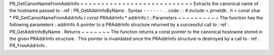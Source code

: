 PR_GetCanonNameFromAddrInfo
=
=
=
=
=
=
=
=
=
=
=
=
=
=
=
=
=
=
=
=
=
=
=
=
=
=
=
Extracts
the
canonical
name
of
the
hostname
passed
to
:
ref
:
PR_GetAddrInfoByName
.
Syntax
-
-
-
-
-
-
.
.
code
:
:
#
include
<
prnetdb
.
h
>
const
char
*
PR_GetCanonNameFromAddrInfo
(
const
PRAddrInfo
*
addrInfo
)
;
Parameters
~
~
~
~
~
~
~
~
~
~
The
function
has
the
following
parameters
:
addrInfo
A
pointer
to
a
PRAddrInfo
structure
returned
by
a
successful
call
to
:
ref
:
PR_GetAddrInfoByName
.
Returns
~
~
~
~
~
~
~
The
function
returns
a
const
pointer
to
the
canonical
hostname
stored
in
the
given
PRAddrInfo
structure
.
This
pointer
is
invalidated
once
the
PRAddrInfo
structure
is
destroyed
by
a
call
to
:
ref
:
PR_FreeAddrInfo
.
